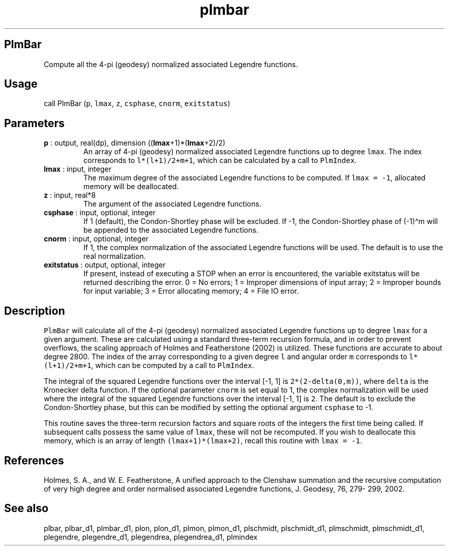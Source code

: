 .\" Automatically generated by Pandoc 2.10
.\"
.TH "plmbar" "1" "2020-04-07" "Fortran 95" "SHTOOLS 4.7"
.hy
.SH PlmBar
.PP
Compute all the 4-pi (geodesy) normalized associated Legendre functions.
.SH Usage
.PP
call PlmBar (\f[C]p\f[R], \f[C]lmax\f[R], \f[C]z\f[R],
\f[C]csphase\f[R], \f[C]cnorm\f[R], \f[C]exitstatus\f[R])
.SH Parameters
.TP
\f[B]\f[CB]p\f[B]\f[R] : output, real(dp), dimension ((\f[B]\f[CB]lmax\f[B]\f[R]+1)*(\f[B]\f[CB]lmax\f[B]\f[R]+2)/2)
An array of 4-pi (geodesy) normalized associated Legendre functions up
to degree \f[C]lmax\f[R].
The index corresponds to \f[C]l*(l+1)/2+m+1\f[R], which can be
calculated by a call to \f[C]PlmIndex\f[R].
.TP
\f[B]\f[CB]lmax\f[B]\f[R] : input, integer
The maximum degree of the associated Legendre functions to be computed.
If \f[C]lmax = -1\f[R], allocated memory will be deallocated.
.TP
\f[B]\f[CB]z\f[B]\f[R] : input, real*8
The argument of the associated Legendre functions.
.TP
\f[B]\f[CB]csphase\f[B]\f[R] : input, optional, integer
If 1 (default), the Condon-Shortley phase will be excluded.
If -1, the Condon-Shortley phase of (-1)\[ha]m will be appended to the
associated Legendre functions.
.TP
\f[B]\f[CB]cnorm\f[B]\f[R] : input, optional, integer
If 1, the complex normalization of the associated Legendre functions
will be used.
The default is to use the real normalization.
.TP
\f[B]\f[CB]exitstatus\f[B]\f[R] : output, optional, integer
If present, instead of executing a STOP when an error is encountered,
the variable exitstatus will be returned describing the error.
0 = No errors; 1 = Improper dimensions of input array; 2 = Improper
bounds for input variable; 3 = Error allocating memory; 4 = File IO
error.
.SH Description
.PP
\f[C]PlmBar\f[R] will calculate all of the 4-pi (geodesy) normalized
associated Legendre functions up to degree \f[C]lmax\f[R] for a given
argument.
These are calculated using a standard three-term recursion formula, and
in order to prevent overflows, the scaling approach of Holmes and
Featherstone (2002) is utilized.
These functions are accurate to about degree 2800.
The index of the array corresponding to a given degree \f[C]l\f[R] and
angular order \f[C]m\f[R] corresponds to \f[C]l*(l+1)/2+m+1\f[R], which
can be computed by a call to \f[C]PlmIndex\f[R].
.PP
The integral of the squared Legendre functions over the interval [-1, 1]
is \f[C]2*(2-delta(0,m))\f[R], where \f[C]delta\f[R] is the Kronecker
delta function.
If the optional parameter \f[C]cnorm\f[R] is set equal to 1, the complex
normalization will be used where the integral of the squared Legendre
functions over the interval [-1, 1] is \f[C]2\f[R].
The default is to exclude the Condon-Shortley phase, but this can be
modified by setting the optional argument \f[C]csphase\f[R] to -1.
.PP
This routine saves the three-term recursion factors and square roots of
the integers the first time being called.
If subsequent calls possess the same value of \f[C]lmax\f[R], these will
not be recomputed.
If you wish to deallocate this memory, which is an array of length
\f[C](lmax+1)*(lmax+2)\f[R], recall this routine with
\f[C]lmax = -1\f[R].
.SH References
.PP
Holmes, S.
A., and W.
E.
Featherstone, A unified approach to the Clenshaw summation and the
recursive computation of very high degree and order normalised
associated Legendre functions, J.
Geodesy, 76, 279- 299, 2002.
.SH See also
.PP
plbar, plbar_d1, plmbar_d1, plon, plon_d1, plmon, plmon_d1, plschmidt,
plschmidt_d1, plmschmidt, plmschmidt_d1, plegendre, plegendre_d1,
plegendrea, plegendrea_d1, plmindex
